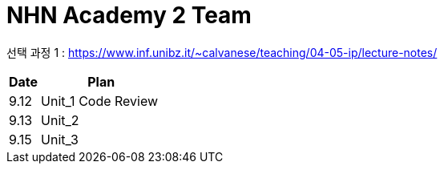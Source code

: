 = NHN Academy 2 Team

선택 과정 1 : https://www.inf.unibz.it/~calvanese/teaching/04-05-ip/lecture-notes/


[cols="1, 4",options=header]
|===
|Date
|Plan

|9.12
|Unit_1 Code Review

|9.13
|Unit_2

|9.15
|Unit_3

|===
